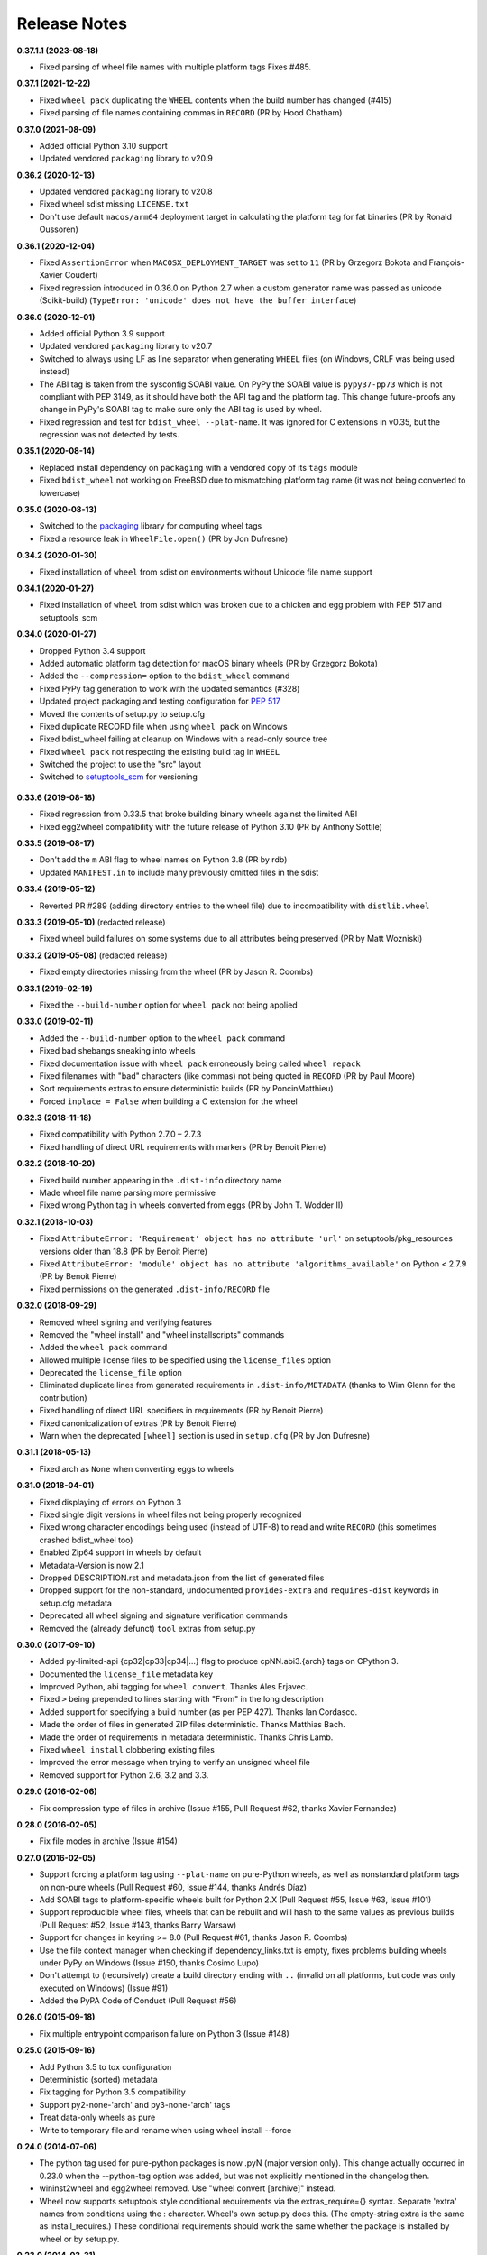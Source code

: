 Release Notes
=============

**0.37.1.1 (2023-08-18)**

-  Fixed parsing of wheel file names with multiple platform tags Fixes #485.

**0.37.1 (2021-12-22)**

- Fixed ``wheel pack`` duplicating the ``WHEEL`` contents when the build number has changed (#415)
- Fixed parsing of file names containing commas in ``RECORD`` (PR by Hood Chatham)

**0.37.0 (2021-08-09)**

- Added official Python 3.10 support
- Updated vendored ``packaging`` library to v20.9

**0.36.2 (2020-12-13)**

- Updated vendored ``packaging`` library to v20.8
- Fixed wheel sdist missing ``LICENSE.txt``
- Don't use default ``macos/arm64`` deployment target in calculating the
  platform tag for fat binaries (PR by Ronald Oussoren)

**0.36.1 (2020-12-04)**

- Fixed ``AssertionError`` when ``MACOSX_DEPLOYMENT_TARGET`` was set to ``11``
  (PR by Grzegorz Bokota and François-Xavier Coudert)
- Fixed regression introduced in 0.36.0 on Python 2.7 when a custom generator
  name was passed as unicode (Scikit-build)
  (``TypeError: 'unicode' does not have the buffer interface``)

**0.36.0 (2020-12-01)**

- Added official Python 3.9 support
- Updated vendored ``packaging`` library to v20.7
- Switched to always using LF as line separator when generating ``WHEEL`` files
  (on Windows, CRLF was being used instead)
- The ABI tag is taken from  the sysconfig SOABI value. On PyPy the SOABI value
  is ``pypy37-pp73`` which is not compliant with PEP 3149, as it should have
  both the API tag and the platform tag. This change future-proofs any change
  in PyPy's SOABI tag to make sure only the ABI tag is used by wheel.
- Fixed regression and test for ``bdist_wheel --plat-name``. It was ignored for
  C extensions in v0.35, but the regression was not detected by tests.

**0.35.1 (2020-08-14)**

- Replaced install dependency on ``packaging`` with a vendored copy of its
  ``tags`` module
- Fixed ``bdist_wheel`` not working on FreeBSD due to mismatching platform tag
  name (it was not being converted to lowercase)

**0.35.0 (2020-08-13)**

- Switched to the packaging_ library for computing wheel tags
- Fixed a resource leak in ``WheelFile.open()`` (PR by Jon Dufresne)

.. _packaging: https://pypi.org/project/packaging/

**0.34.2 (2020-01-30)**

- Fixed installation of ``wheel`` from sdist on environments without Unicode
  file name support

**0.34.1 (2020-01-27)**

- Fixed installation of ``wheel`` from sdist which was broken due to a chicken
  and egg problem with PEP 517 and setuptools_scm

**0.34.0 (2020-01-27)**

- Dropped Python 3.4 support
- Added automatic platform tag detection for macOS binary wheels
  (PR by Grzegorz Bokota)
- Added the ``--compression=`` option to the ``bdist_wheel`` command
- Fixed PyPy tag generation to work with the updated semantics (#328)
- Updated project packaging and testing configuration for :pep:`517`
- Moved the contents of setup.py to setup.cfg
- Fixed duplicate RECORD file when using ``wheel pack`` on Windows
- Fixed bdist_wheel failing at cleanup on Windows with a read-only source tree
- Fixed ``wheel pack`` not respecting the existing build tag in ``WHEEL``
- Switched the project to use the "src" layout
- Switched to setuptools_scm_ for versioning

 .. _setuptools_scm: https://github.com/pypa/setuptools_scm/

**0.33.6 (2019-08-18)**

- Fixed regression from 0.33.5 that broke building binary wheels against the
  limited ABI
- Fixed egg2wheel compatibility with the future release of Python 3.10
  (PR by Anthony Sottile)

**0.33.5 (2019-08-17)**

- Don't add the ``m`` ABI flag to wheel names on Python 3.8 (PR by rdb)
- Updated ``MANIFEST.in`` to include many previously omitted files in the sdist

**0.33.4 (2019-05-12)**

- Reverted PR #289 (adding directory entries to the wheel file) due to
  incompatibility with ``distlib.wheel``

**0.33.3 (2019-05-10)** (redacted release)

- Fixed wheel build failures on some systems due to all attributes being
  preserved (PR by Matt Wozniski)

**0.33.2 (2019-05-08)** (redacted release)

- Fixed empty directories missing from the wheel (PR by Jason R. Coombs)

**0.33.1 (2019-02-19)**

- Fixed the ``--build-number`` option for ``wheel pack`` not being applied

**0.33.0 (2019-02-11)**

- Added the ``--build-number`` option to the ``wheel pack`` command
- Fixed bad shebangs sneaking into wheels
- Fixed documentation issue with ``wheel pack`` erroneously being called
  ``wheel repack``
- Fixed filenames with "bad" characters (like commas) not being quoted in
  ``RECORD`` (PR by Paul Moore)
- Sort requirements extras to ensure deterministic builds
  (PR by PoncinMatthieu)
- Forced ``inplace = False`` when building a C extension for the wheel

**0.32.3 (2018-11-18)**

- Fixed compatibility with Python 2.7.0 – 2.7.3
- Fixed handling of direct URL requirements with markers (PR by Benoit Pierre)

**0.32.2 (2018-10-20)**

- Fixed build number appearing in the ``.dist-info`` directory name
- Made wheel file name parsing more permissive
- Fixed wrong Python tag in wheels converted from eggs
  (PR by John T. Wodder II)

**0.32.1 (2018-10-03)**

- Fixed ``AttributeError: 'Requirement' object has no attribute 'url'`` on
  setuptools/pkg_resources versions older than 18.8 (PR by Benoit Pierre)
- Fixed ``AttributeError: 'module' object has no attribute
  'algorithms_available'`` on Python < 2.7.9 (PR by Benoit Pierre)
- Fixed permissions on the generated ``.dist-info/RECORD`` file

**0.32.0 (2018-09-29)**

- Removed wheel signing and verifying features
- Removed the "wheel install" and "wheel installscripts" commands
- Added the ``wheel pack`` command
- Allowed multiple license files to be specified using the ``license_files``
  option
- Deprecated the ``license_file`` option
- Eliminated duplicate lines from generated requirements in
  ``.dist-info/METADATA`` (thanks to Wim Glenn for the contribution)
- Fixed handling of direct URL specifiers in requirements
  (PR by Benoit Pierre)
- Fixed canonicalization of extras (PR by Benoit Pierre)
- Warn when the deprecated ``[wheel]`` section is used in ``setup.cfg``
  (PR by Jon Dufresne)

**0.31.1 (2018-05-13)**

- Fixed arch as ``None`` when converting eggs to wheels

**0.31.0 (2018-04-01)**

- Fixed displaying of errors on Python 3
- Fixed single digit versions in wheel files not being properly recognized
- Fixed wrong character encodings being used (instead of UTF-8) to read and
  write ``RECORD`` (this sometimes crashed bdist_wheel too)
- Enabled Zip64 support in wheels by default
- Metadata-Version is now 2.1
- Dropped DESCRIPTION.rst and metadata.json from the list of generated files
- Dropped support for the non-standard, undocumented ``provides-extra`` and
  ``requires-dist`` keywords in setup.cfg metadata
- Deprecated all wheel signing and signature verification commands
- Removed the (already defunct) ``tool`` extras from setup.py

**0.30.0 (2017-09-10)**

- Added py-limited-api {cp32|cp33|cp34|...} flag to produce cpNN.abi3.{arch}
  tags on CPython 3.
- Documented the ``license_file`` metadata key
- Improved Python, abi tagging for ``wheel convert``. Thanks Ales Erjavec.
- Fixed ``>`` being prepended to lines starting with "From" in the long
  description
- Added support for specifying a build number (as per PEP 427).
  Thanks Ian Cordasco.
- Made the order of files in generated ZIP files deterministic.
  Thanks Matthias Bach.
- Made the order of requirements in metadata deterministic. Thanks Chris Lamb.
- Fixed ``wheel install`` clobbering existing files
- Improved the error message when trying to verify an unsigned wheel file
- Removed support for Python 2.6, 3.2 and 3.3.

**0.29.0 (2016-02-06)**

- Fix compression type of files in archive (Issue #155, Pull Request #62,
  thanks Xavier Fernandez)

**0.28.0 (2016-02-05)**

- Fix file modes in archive (Issue #154)

**0.27.0 (2016-02-05)**

- Support forcing a platform tag using ``--plat-name`` on pure-Python wheels,
  as well as nonstandard platform tags on non-pure wheels (Pull Request #60,
  Issue #144, thanks Andrés Díaz)
- Add SOABI tags to platform-specific wheels built for Python 2.X (Pull Request
  #55, Issue #63, Issue #101)
- Support reproducible wheel files, wheels that can be rebuilt and will hash to
  the same values as previous builds (Pull Request #52, Issue #143, thanks
  Barry Warsaw)
- Support for changes in keyring >= 8.0 (Pull Request #61, thanks Jason R.
  Coombs)
- Use the file context manager when checking if dependency_links.txt is empty,
  fixes problems building wheels under PyPy on Windows  (Issue #150, thanks
  Cosimo Lupo)
- Don't attempt to (recursively) create a build directory ending with ``..``
  (invalid on all platforms, but code was only executed on Windows) (Issue #91)
- Added the PyPA Code of Conduct (Pull Request #56)

**0.26.0 (2015-09-18)**

- Fix multiple entrypoint comparison failure on Python 3 (Issue #148)

**0.25.0 (2015-09-16)**

- Add Python 3.5 to tox configuration
- Deterministic (sorted) metadata
- Fix tagging for Python 3.5 compatibility
- Support py2-none-'arch' and py3-none-'arch' tags
- Treat data-only wheels as pure
- Write to temporary file and rename when using wheel install --force

**0.24.0 (2014-07-06)**

- The python tag used for pure-python packages is now .pyN (major version
  only). This change actually occurred in 0.23.0 when the --python-tag
  option was added, but was not explicitly mentioned in the changelog then.
- wininst2wheel and egg2wheel removed. Use "wheel convert [archive]"
  instead.
- Wheel now supports setuptools style conditional requirements via the
  extras_require={} syntax. Separate 'extra' names from conditions using
  the : character. Wheel's own setup.py does this. (The empty-string
  extra is the same as install_requires.) These conditional requirements
  should work the same whether the package is installed by wheel or
  by setup.py.

**0.23.0 (2014-03-31)**

- Compatibility tag flags added to the bdist_wheel command
- sdist should include files necessary for tests
- 'wheel convert' can now also convert unpacked eggs to wheel
- Rename pydist.json to metadata.json to avoid stepping on the PEP
- The --skip-scripts option has been removed, and not generating scripts is now
  the default. The option was a temporary approach until installers could
  generate scripts themselves. That is now the case with pip 1.5 and later.
  Note that using pip 1.4 to install a wheel without scripts will leave the
  installation without entry-point wrappers. The "wheel install-scripts"
  command can be used to generate the scripts in such cases.
- Thank you contributors

**0.22.0 (2013-09-15)**

- Include entry_points.txt, scripts a.k.a. commands, in experimental
  pydist.json
- Improved test_requires parsing
- Python 2.6 fixes, "wheel version" command courtesy pombredanne

**0.21.0 (2013-07-20)**

- Pregenerated scripts are the default again.
- "setup.py bdist_wheel --skip-scripts" turns them off.
- setuptools is no longer a listed requirement for the 'wheel'
  package. It is of course still required in order for bdist_wheel
  to work.
- "python -m wheel" avoids importing pkg_resources until it's necessary.

**0.20.0**

- No longer include console_scripts in wheels. Ordinary scripts (shell files,
  standalone Python files) are included as usual.
- Include new command "python -m wheel install-scripts [distribution
  [distribution ...]]" to install the console_scripts (setuptools-style
  scripts using pkg_resources) for a distribution.

**0.19.0 (2013-07-19)**

- pymeta.json becomes pydist.json

**0.18.0 (2013-07-04)**

- Python 3 Unicode improvements

**0.17.0 (2013-06-23)**

- Support latest PEP-426 "pymeta.json" (json-format metadata)

**0.16.0 (2013-04-29)**

- Python 2.6 compatibility bugfix (thanks John McFarlane)
- Bugfix for C-extension tags for CPython 3.3 (using SOABI)
- Bugfix for bdist_wininst converter "wheel convert"
- Bugfix for dists where "is pure" is None instead of True or False
- Python 3 fix for moving Unicode Description to metadata body
- Include rudimentary API documentation in Sphinx (thanks Kevin Horn)

**0.15.0 (2013-01-14)**

- Various improvements

**0.14.0 (2012-10-27)**

- Changed the signature format to better comply with the current JWS spec.
  Breaks all existing signatures.
- Include ``wheel unsign`` command to remove RECORD.jws from an archive.
- Put the description in the newly allowed payload section of PKG-INFO
  (METADATA) files.

**0.13.0 (2012-10-17)**

- Use distutils instead of sysconfig to get installation paths; can install
  headers.
- Improve WheelFile() sort.
- Allow bootstrap installs without any pkg_resources.

**0.12.0 (2012-10-06)**

- Unit test for wheel.tool.install

**0.11.0 (2012-10-17)**

- API cleanup

**0.10.3 (2012-10-03)**

- Scripts fixer fix

**0.10.2 (2012-10-02)**

- Fix keygen

**0.10.1 (2012-09-30)**

- Preserve attributes on install.

**0.10.0 (2012-09-30)**

- Include a copy of pkg_resources. Wheel can now install into a virtualenv
  that does not have distribute (though most packages still require
  pkg_resources to actually work; wheel install distribute)
- Define a new setup.cfg section [wheel]. universal=1 will
  apply the py2.py3-none-any tag for pure python wheels.

**0.9.7 (2012-09-20)**

- Only import dirspec when needed. dirspec is only needed to find the
  configuration for keygen/signing operations.

**0.9.6 (2012-09-19)**

- requires-dist from setup.cfg overwrites any requirements from setup.py
  Care must be taken that the requirements are the same in both cases,
  or just always install from wheel.
- drop dirspec requirement on win32
- improved command line utility, adds 'wheel convert [egg or wininst]' to
  convert legacy binary formats to wheel

**0.9.5 (2012-09-15)**

- Wheel's own wheel file can be executed by Python, and can install itself:
  ``python wheel-0.9.5-py27-none-any/wheel install ...``
- Use argparse; basic ``wheel install`` command should run with only stdlib
  dependencies.
- Allow requires_dist in setup.cfg's [metadata] section. In addition to
  dependencies in setup.py, but will only be interpreted when installing
  from wheel, not from sdist. Can be qualified with environment markers.

**0.9.4 (2012-09-11)**

- Fix wheel.signatures in sdist

**0.9.3 (2012-09-10)**

- Integrated digital signatures support without C extensions.
- Integrated "wheel install" command (single package, no dependency
  resolution) including compatibility check.
- Support Python 3.3
- Use Metadata 1.3 (PEP 426)

**0.9.2 (2012-08-29)**

- Automatic signing if WHEEL_TOOL points to the wheel binary
- Even more Python 3 fixes

**0.9.1 (2012-08-28)**

- 'wheel sign' uses the keys generated by 'wheel keygen' (instead of generating
  a new key at random each time)
- Python 2/3 encoding/decoding fixes
- Run tests on Python 2.6 (without signature verification)

**0.9 (2012-08-22)**

- Updated digital signatures scheme
- Python 3 support for digital signatures
- Always verify RECORD hashes on extract
- "wheel" command line tool to sign, verify, unpack wheel files

**0.8 (2012-08-17)**

- none/any draft pep tags update
- improved wininst2wheel script
- doc changes and other improvements

**0.7 (2012-07-28)**

- sort .dist-info at end of wheel archive
- Windows & Python 3 fixes from Paul Moore
- pep8
- scripts to convert wininst & egg to wheel

**0.6 (2012-07-23)**

- require distribute >= 0.6.28
- stop using verlib

**0.5 (2012-07-17)**

- working pretty well

**0.4.2 (2012-07-12)**

- hyphenated name fix

**0.4 (2012-07-11)**

- improve test coverage
- improve Windows compatibility
- include tox.ini courtesy of Marc Abramowitz
- draft hmac sha-256 signing function

**0.3 (2012-07-04)**

- prototype egg2wheel conversion script

**0.2 (2012-07-03)**

- Python 3 compatibility

**0.1 (2012-06-30)**

- Initial version
